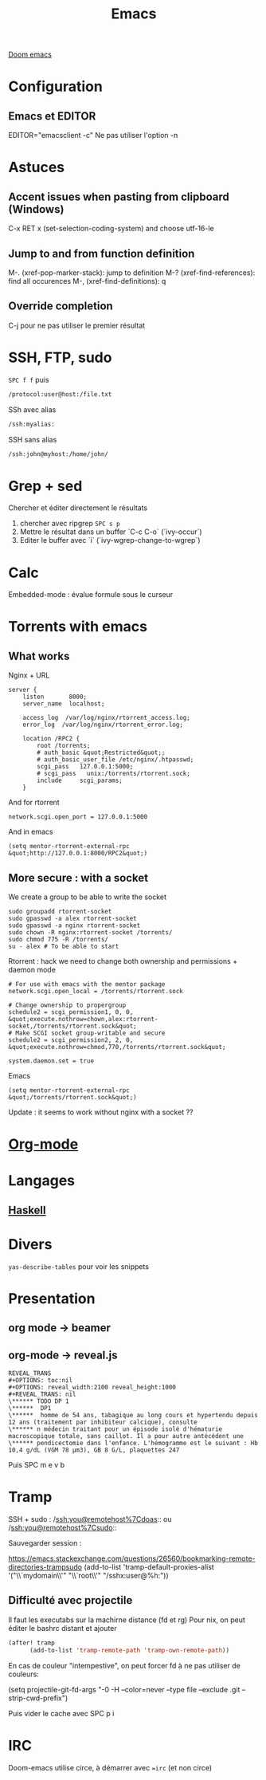 :PROPERTIES:
:ID:       7ace5c18-4a57-43bb-8653-1fe0e62e0b30
:END:
#+title: Emacs
#+filetags: emacs éditeur

[[id:d15dea51-9e81-4c33-a1f7-5a589da517f8][Doom emacs]]
* Configuration
** Emacs et EDITOR
EDITOR="emacsclient -c"
Ne pas utiliser l'option -n
* Astuces
** Accent issues when pasting from clipboard (Windows)
C-x RET x (set-selection-coding-system) and choose utf-16-le

** Jump to and from function definition
M-. (xref-pop-marker-stack): jump to definition
M-? (xref-find-references): find all occurences
M-, (xref-find-definitions): q
** Override completion
C-j pour ne pas utiliser le premier résultat

* SSH, FTP, sudo
=SPC f f= puis
#+begin_src sh
/protocol:user@host:/file.txt
#+end_src

SSh avec alias
#+begin_src sh
/ssh:myalias:
#+end_src

SSH sans alias
#+begin_src sh
/ssh:john@myhost:/home/john/
#+end_src

* Grep + sed
Chercher et éditer directement le résultats
1. chercher avec ripgrep =SPC s p=
2. Mettre le résultat dans un buffer `C-c C-o` (`ivy-occur`)
3. Editer le buffer avec `i` (`ivy-wgrep-change-to-wgrep`)

* Calc
Embedded-mode : évalue formule sous le curseur

* Torrents with emacs
** What works
Nginx + URL

#+begin_example
server {
    listen       8000;
    server_name  localhost;

    access_log  /var/log/nginx/rtorrent_access.log;
    error_log  /var/log/nginx/rtorrent_error.log;

    location /RPC2 {
        root /torrents;
        # auth_basic &quot;Restricted&quot;;
        # auth_basic_user_file /etc/nginx/.htpasswd;
        scgi_pass   127.0.0.1:5000;
        # scgi_pass   unix:/torrents/rtorrent.sock;
        include     scgi_params;
    }
#+end_example

And for rtorrent

#+begin_example
network.scgi.open_port = 127.0.0.1:5000
#+end_example

And in emacs

#+begin_example
(setq mentor-rtorrent-external-rpc &quot;http://127.0.0.1:8000/RPC2&quot;)
#+end_example

** More secure : with a socket
We create a group to be able to write the socket

#+begin_example
sudo groupadd rtorrent-socket
sudo gpasswd -a alex rtorrent-socket
sudo gpasswd -a nginx rtorrent-socket
sudo chown -R nginx:rtorrent-socket /torrents/
sudo chmod 775 -R /torrents/
su - alex # To be able to start
#+end_example

Rtorrent : hack we need to change both ownership and permissions +
daemon mode

#+begin_example
# For use with emacs with the mentor package
network.scgi.open_local = /torrents/rtorrent.sock

# Change ownership to propergroup
schedule2 = scgi_permission1, 0, 0, &quot;execute.nothrow=chown,alex:rtorrent-socket,/torrents/rtorrent.sock&quot;
# Make SCGI socket group-writable and secure
schedule2 = scgi_permission2, 2, 0, &quot;execute.nothrow=chmod,770,/torrents/rtorrent.sock&quot;

system.daemon.set = true
#+end_example

Emacs

#+begin_example
(setq mentor-rtorrent-external-rpc &quot;/torrents/rtorrent.sock&quot;)
#+end_example

Update : it seems to work without nginx with a socket ??

* [[id:9b1e90c5-4614-40b6-ae6c-5e9c89c4488e][Org-mode]]
* Langages
** [[id:2e84138f-7559-4933-8e8b-345c5a03fe8b][Haskell]]

* Divers
=yas-describe-tables= pour voir les snippets

* Presentation
** org mode -> beamer
** org-mode -> reveal.js
#+begin_example
REVEAL_TRANS
,#+OPTIONS: toc:nil
,#+OPTIONS: reveal_width:2100 reveal_height:1000
,#+REVEAL_TRANS: nil
\****** TODO DP 1
\******  DP1
\******  homme de 54 ans, tabagique au long cours et hypertendu depuis 12 ans (traitement par inhibiteur calcique), consulte
\****** n médecin traitant pour un épisode isolé d'hématurie macroscopique totale, sans caillot. Il a pour autre antécédent une
\****** pendicectomie dans l'enfance. L'hémogramme est le suivant : Hb 10,4 g/dL (VGM 78 µm3), GB 8 G/L, plaquettes 247
#+end_example

Puis SPC m e v b

* Tramp
SSH + sudo : /[[ssh:you@remotehost%7Cdoas]]:: ou
/[[ssh:you@remotehost%7Csudo]]::

Sauvegarder session :

[[https://emacs.stackexchange.com/questions/26560/bookmarking-remote-directories-trampsudo]]
(add-to-list 'tramp-default-proxies-alist '("\\`mydomain\\'" "\\`root\\'" "/sshx:user@%h:"))

** Difficulté avec projectile
Il faut les executabs sur la machirne distance (fd et rg) Pour nix, on
peut éditer le bashrc distant et ajouter

#+begin_src lisp
(after! tramp
      (add-to-list 'tramp-remote-path 'tramp-own-remote-path))
#+end_src

En cas de couleur "intempestive", on peut forcer fd à ne pas utiliser de
couleurs:

(setq projectile-git-fd-args "-0 -H --color=never --type file --exclude
.git --strip-cwd-prefix")

Puis vider le cache avec SPC p i

* IRC
Doom-emacs utilise circe, à démarrer avec ==irc= (et non circe)

